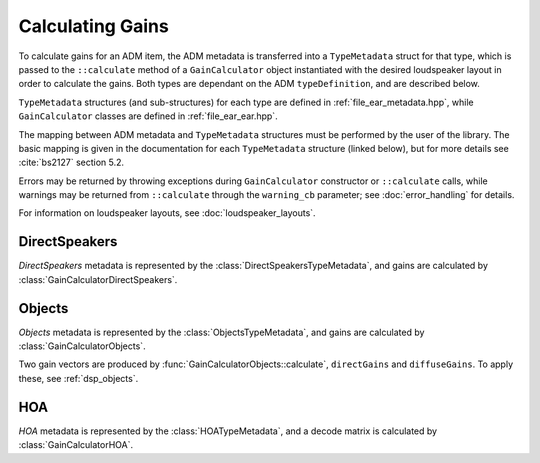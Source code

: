 .. cpp:namespace:: ear

Calculating Gains
#################

To calculate gains for an ADM item, the ADM metadata is transferred into a
``TypeMetadata`` struct for that type, which is passed to the ``::calculate``
method of a ``GainCalculator`` object instantiated with the desired loudspeaker
layout in order to calculate the gains. Both types are dependant on the ADM
``typeDefinition``, and are described below.

``TypeMetadata`` structures (and sub-structures) for each type are defined in
:ref:`file_ear_metadata.hpp`, while ``GainCalculator`` classes are defined in
:ref:`file_ear_ear.hpp`.

The mapping between ADM metadata and ``TypeMetadata`` structures must be
performed by the user of the library. The basic mapping is given in the
documentation for each ``TypeMetadata`` structure (linked below), but for more
details see :cite:`bs2127` section 5.2.

Errors may be returned by throwing exceptions during ``GainCalculator``
constructor or ``::calculate`` calls, while warnings may be returned from
``::calculate`` through the ``warning_cb`` parameter; see :doc:`error_handling`
for details.

For information on loudspeaker layouts, see :doc:`loudspeaker_layouts`.

DirectSpeakers
~~~~~~~~~~~~~~

*DirectSpeakers* metadata is represented by the
:class:`DirectSpeakersTypeMetadata`, and gains are calculated by
:class:`GainCalculatorDirectSpeakers`.

Objects
~~~~~~~

*Objects* metadata is represented by the
:class:`ObjectsTypeMetadata`, and gains are calculated by
:class:`GainCalculatorObjects`.

Two gain vectors are produced by :func:`GainCalculatorObjects::calculate`,
``directGains`` and ``diffuseGains``. To apply these, see :ref:`dsp_objects`.

HOA
~~~

*HOA* metadata is represented by the
:class:`HOATypeMetadata`, and a decode matrix is calculated by
:class:`GainCalculatorHOA`.
